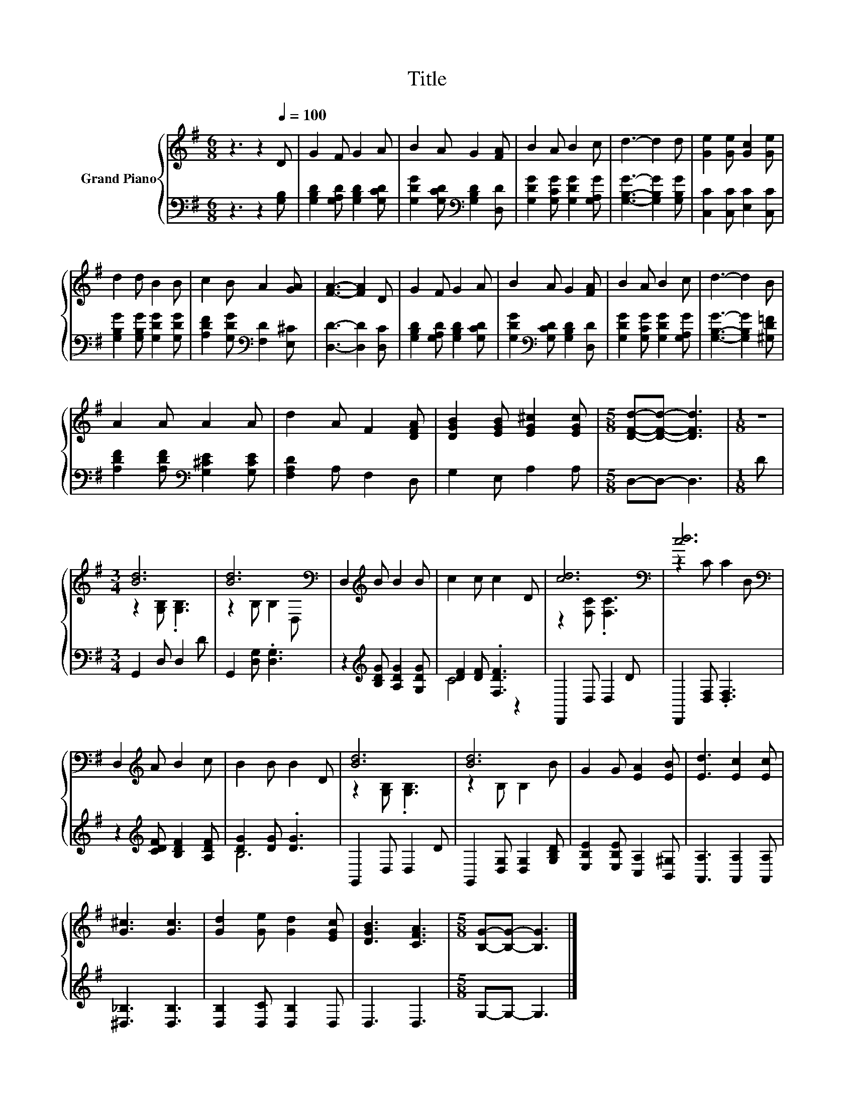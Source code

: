 X:1
T:Title
%%score { ( 1 3 ) | ( 2 4 ) }
L:1/8
M:6/8
K:G
V:1 treble nm="Grand Piano"
V:3 treble 
V:2 bass 
V:4 bass 
V:1
 z3 z2[Q:1/4=100] D | G2 F G2 A | B2 A G2 [FA] | B2 A B2 c | d3- d2 d | [Ge]2 [Ge] [Gc]2 [Ge] | %6
 d2 d B2 B | c2 B A2 [GA] | [FA]3- [FA]2 D | G2 F G2 A | B2 A G2 [FA] | B2 A B2 c | d3- d2 B | %13
 A2 A A2 A | d2 A F2 [DFA] | [DGB]2 [EGB] [EG^c]2 [EGc] |[M:5/8] [DFd]-[DFd]- [DFd]3 |[M:1/8] z | %18
[M:3/4] [Bd]6 | [Bd]6[K:bass] | D,2[K:treble] B B2 B | c2 c c2 D | [cd]6[K:bass] | [cd]6[K:bass] | %24
 D,2[K:treble] A B2 c | B2 B B2 D | [Bd]6 | [Bd]6 | G2 G [EA]2 [EB] | [Ed]3 [Ec]2 [Ec] | %30
 [G^c]3 [Gc]3 | [Gd]2 [Ge] [Gd]2 [EGc] | [DGB]3 [CFA]3 |[M:5/8] [B,G]-[B,G]- [B,G]3 |] %34
V:2
 z3 z2 [G,B,] | [G,B,D]2 [G,A,D] [G,B,D]2 [G,CD] | [G,DG]2 [G,CD][K:bass] [G,B,D]2 [D,D] | %3
 [G,DG]2 [G,CG] [G,DG]2 [G,A,G] | [G,B,G]3- [G,B,G]2 [G,B,G] | [C,C]2 [C,C] [E,C]2 [C,C] | %6
 [G,B,G]2 [G,B,G] [G,DG]2 [G,DG] | [A,DF]2 [G,DG][K:bass] [F,D]2 [E,^C] | [D,D]3- [D,D]2 [D,C] | %9
 [G,B,D]2 [G,A,D] [G,B,D]2 [G,CD] | [G,DG]2[K:bass] [G,CD] [G,B,D]2 [D,D] | %11
 [G,DG]2 [G,CG] [G,DG]2 [G,A,G] | [G,B,G]3- [G,B,G]2 [^G,D=F] | %13
 [A,DF]2 [A,DF][K:bass] [G,^CE]2 [G,CE] | [F,A,D]2 A, F,2 D, | G,2 E, A,2 A, |[M:5/8] D,-D,- D,3 | %17
[M:1/8] D |[M:3/4] G,,2 D, D,2 D | G,,2 [D,G,] .[D,G,]3 | z2[K:treble] [B,DG] [A,DG]2 [G,DG] | %21
 [DF]2 [DF] .[F,DF]3 | D,,2 D, D,2 D | D,,2 [D,F,] .[D,F,]3 | z2[K:treble] [CDF] [B,DF]2 [A,DF] | %25
 [DG]2 [DG] .[DG]3 | G,,2 D, D,2 D | G,,2 [D,G,] [D,G,]2 [G,B,D] | %28
 [E,B,E]2 [E,B,E] [C,A,]2 [B,,^G,] | [A,,A,]3 [A,,A,]2 [A,,A,] | [^D,_B,]3 [D,B,]3 | %31
 [D,B,]2 [D,C] [D,B,]2 D, | D,3 D,3 |[M:5/8] G,-G,- G,3 |] %34
V:3
 x6 | x6 | x6 | x6 | x6 | x6 | x6 | x6 | x6 | x6 | x6 | x6 | x6 | x6 | x6 | x6 |[M:5/8] x5 | %17
[M:1/8] x |[M:3/4] z2 [G,B,] .[G,B,]3 | z2[K:bass] B, B,2 D, | x2[K:treble] x4 | x6 | %22
 z2[K:bass] [F,C] .[F,C]3 | z2 C C2[K:bass] D, | x2[K:treble] x4 | x6 | z2 [G,B,] .[G,B,]3 | %27
 z2 B, B,2 B | x6 | x6 | x6 | x6 | x6 |[M:5/8] x5 |] %34
V:4
 x6 | x6 | x3[K:bass] x3 | x6 | x6 | x6 | x6 | x3[K:bass] x3 | x6 | x6 | x2[K:bass] x4 | x6 | x6 | %13
 x3[K:bass] x3 | x6 | x6 |[M:5/8] x5 |[M:1/8] x |[M:3/4] x6 | x6 | x2[K:treble] x4 | C4 z2 | x6 | %23
 x6 | x2[K:treble] x4 | B,6 | x6 | x6 | x6 | x6 | x6 | x6 | x6 |[M:5/8] x5 |] %34

